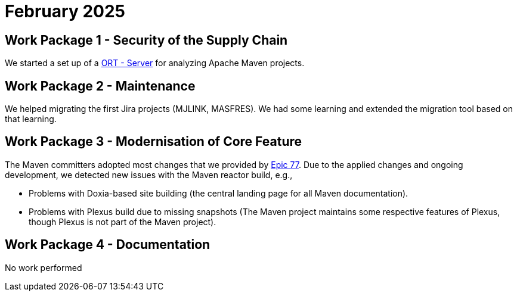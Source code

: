 = February 2025
:icons: font

== Work Package 1 - Security of the Supply Chain
We started a set up of a https://github.com/eclipse-apoapsis/ort-server[ORT - Server] for analyzing Apache Maven projects.

== Work Package 2 - Maintenance
We helped migrating the first Jira projects (MJLINK, MASFRES).
We had some learning and extended the migration tool based on that learning.


== Work Package 3 - Modernisation of Core Feature

The Maven committers adopted most changes that we provided by xref:../../../epics/77-maven-due-diligence/index.adoc[Epic 77].
Due to the applied changes and ongoing development, we detected new issues with the Maven reactor build, e.g.,

* Problems with Doxia-based site building (the central landing page for all Maven documentation).
* Problems with Plexus build due to missing snapshots (The Maven project maintains some respective features of Plexus, though Plexus is not part of the Maven project).

== Work Package 4 - Documentation

No work performed
